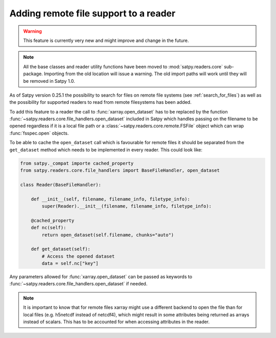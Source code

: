 ======================================
Adding remote file support to a reader
======================================

.. warning::
    This feature is currently very new and might improve and change
    in the future.

.. note::

   All the base classes and reader utility functions have been moved
   to :mod:`satpy.readers.core` sub-package. Importing from the old
   location will issue a warning. The old import paths will work until
   they will be removed in Satpy 1.0.

As of Satpy version 0.25.1 the possibility to search for files on remote
file systems (see :ref:`search_for_files`) as well as the possibility
for supported readers to read from remote filesystems has been added.

To add this feature to a reader the call to :func:`xarray.open_dataset`
has to be replaced by the function :func:`~satpy.readers.core.file_handlers.open_dataset`
included in Satpy which handles passing on the filename to be opened regardless
if it is a local file path or a :class:`~satpy.readers.core.remote.FSFile` object which can wrap
:func:`fsspec.open` objects.

To be able to cache the ``open_dataset`` call which is favourable for remote files
it should be separated from the ``get_dataset`` method which needs to be implemented
in every reader. This could look like:

.. code-block:: python

    from satpy._compat importe cached_property
    from satpy.readers.core.file_handlers import BaseFileHandler, open_dataset

    class Reader(BaseFileHandler):

        def __init__(self, filename, filename_info, filetype_info):
            super(Reader).__init__(filename, filename_info, filetype_info):

        @cached_property
        def nc(self):
            return open_dataset(self.filename, chunks="auto")

        def get_dataset(self):
            # Access the opened dataset
            data = self.nc["key"]


Any parameters allowed for :func:`xarray.open_dataset` can be passed as
keywords to :func:`~satpy.readers.core.file_handlers.open_dataset` if needed.

.. note::
    It is important to know that for remote files xarray might use a different
    backend to open the file than for local files (e.g. h5netcdf instead of netcdf4),
    which might result in some attributes being returned as arrays instead of scalars.
    This has to be accounted for when accessing attributes in the reader.
